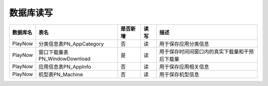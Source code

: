 数据库读写
####################


+----------+----------------------------------+--------+-----+--------------------------------------------------------------------------+
|数据库名  |表名                              |是否新增|读 写|描述                                                                      |
+==========+==================================+========+=====+==========================================================================+
|PlayNow   |分类信息表PN_AppCategory          |否      | 读  |用于保存应用分类信息                                                      |
+----------+----------------------------------+--------+-----+--------------------------------------------------------------------------+
|PlayNow   |窗口下载量表PN_WindowDownload     |是      | 读  |用于保存时间间窗口内的真实下载量和干预后下载量                            |
+----------+----------------------------------+--------+-----+--------------------------------------------------------------------------+
|PlayNow   |应用信息表PN_AppInfo              |否      | 读  |用于保存应用相关信息                                                      |
+----------+----------------------------------+--------+-----+--------------------------------------------------------------------------+
|PlayNow   |机型表PN_Machine                  |否      | 读  |用于保存机型信息                                                          |
+----------+----------------------------------+--------+-----+--------------------------------------------------------------------------+


